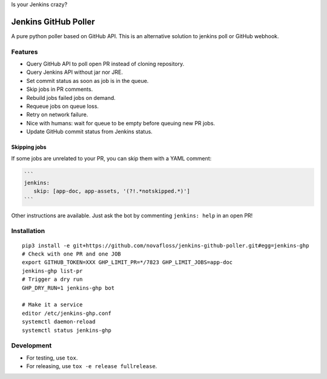Is your Jenkins crazy?

| |crazy|

#######################
 Jenkins GitHub Poller
#######################

| |PyPI| |CI|

A pure python poller based on GitHub API. This is an alternative solution to
jenkins poll or GitHub webhook.


Features
========

- Query GitHub API to poll open PR instead of cloning repository.
- Query Jenkins API without jar nor JRE.
- Set commit status as soon as job is in the queue.
- Skip jobs in PR comments.
- Rebuild jobs failed jobs on demand.
- Requeue jobs on queue loss.
- Retry on network failure.
- Nice with humans: wait for queue to be empty before queuing new PR jobs.
- Update GitHub commit status from Jenkins status.


Skipping jobs
-------------

If some jobs are unrelated to your PR, you can skip them with a YAML comment:

.. code-block:: markdown

   ```
   jenkins:
      skip: [app-doc, app-assets, '(?!.*notskipped.*)']
   ```

Other instructions are available. Just ask the bot by commenting ``jenkins:
help`` in an open PR!


Installation
============

::

   pip3 install -e git+https://github.com/novafloss/jenkins-github-poller.git#egg=jenkins-ghp
   # Check with one PR and one JOB
   export GITHUB_TOKEN=XXX GHP_LIMIT_PR=*/7823 GHP_LIMIT_JOBS=app-doc
   jenkins-ghp list-pr
   # Trigger a dry run
   GHP_DRY_RUN=1 jenkins-ghp bot

   # Make it a service
   editor /etc/jenkins-ghp.conf
   systemctl daemon-reload
   systemctl status jenkins-ghp


Development
===========

- For testing, use ``tox``.
- For releasing, use ``tox -e release fullrelease``.


.. |CI| image:: https://circleci.com/gh/novafloss/jenkins-github-poller.svg?style=shield
   :target: https://circleci.com/gh/novafloss/jenkins-github-poller
   :alt: CI Status

.. |crazy| image:: crazy-cat.gif
   :alt: Crazy cat

.. |PyPI| image:: https://img.shields.io/pypi/v/jenkins-ghp.svg
   :target: https://pypi.python.org/pypi/jenkins-ghp
   :alt: Version on PyPI
